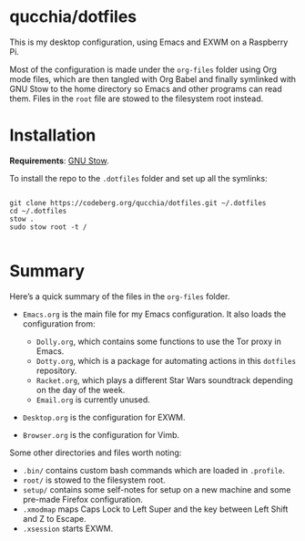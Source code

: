 * qucchia/dotfiles

This is my desktop configuration, using Emacs and EXWM on a Raspberry Pi.

Most of the configuration is made under the =org-files= folder using Org mode files, which are then tangled with Org Babel and finally symlinked with GNU Stow to the home directory so Emacs and other programs can read them. Files in the =root= file are stowed to the filesystem root instead.

* Installation

*Requirements*: [[https://www.gnu.org/software/stow/][GNU Stow]].

To install the repo to the =.dotfiles= folder and set up all the symlinks:

#+begin_src shell

  git clone https://codeberg.org/qucchia/dotfiles.git ~/.dotfiles
  cd ~/.dotfiles
  stow .
  sudo stow root -t /

#+end_src

* Summary

Here’s a quick summary of the files in the =org-files= folder.

- =Emacs.org= is the main file for my Emacs configuration. It also loads the configuration from:
  - =Dolly.org=, which contains some functions to use the Tor proxy in Emacs.
  - =Dotty.org=, which is a package for automating actions in this =dotfiles= repository.
  - =Racket.org=, which plays a different Star Wars soundtrack depending on the day of the week.
  - =Email.org= is currently unused.
    
- =Desktop.org= is the configuration for EXWM.

- =Browser.org= is the configuration for Vimb.

Some other directories and files worth noting:
- =.bin/= contains custom bash commands which are loaded in =.profile=.
- =root/= is stowed to the filesystem root.
- =setup/= contains some self-notes for setup on a new machine and some pre-made Firefox configuration.
- =.xmodmap= maps Caps Lock to Left Super and the key between Left Shift and Z to Escape.
- =.xsession= starts EXWM.
